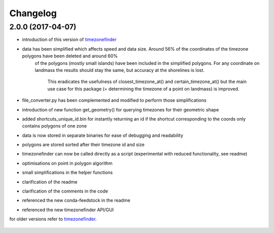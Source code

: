 Changelog
=========

2.0.0 (2017-04-07)
------------------

* introduction of this version of `timezonefinder`_
* data has been simplified which affects speed and data size. Around 56% of the coordinates of the timezone polygons have been deleted and around 60%
    of the polygons (mostly small islands) have been included in the simplified polygons.
    For any coordinate on landmass the results should stay the same, but accuracy at the shorelines is lost.
	This eradicates the usefulness of closest_timezone_at() and certain_timezone_at() but the main use case for this package (= determining the timezone of a point on landmass) is improved.
* file_converter.py has been complemented and modified to perform those simplifications
* introduction of new function get_geometry() for querying timezones for their geometric shape
* added shortcuts_unique_id.bin for instantly returning an id if the shortcut corresponding to the coords only contains polygons of one zone
* data is now stored in separate binaries for ease of debugging and readability
* polygons are stored sorted after their timezone id and size
* timezonefinder can now be called directly as a script (experimental with reduced functionality, see readme)
* optimisations on point in polygon algorithm
* small simplifications in the helper functions
* clarification of the readme
* clarification of the comments in the code
* referenced the new conda-feedstock in the readme
* referenced the new timezonefinder API/GUI


for older versions refer to `timezonefinder`_.

    .. _timezonefinder: <https://github.com/MrMinimal64/timezonefinder/>
